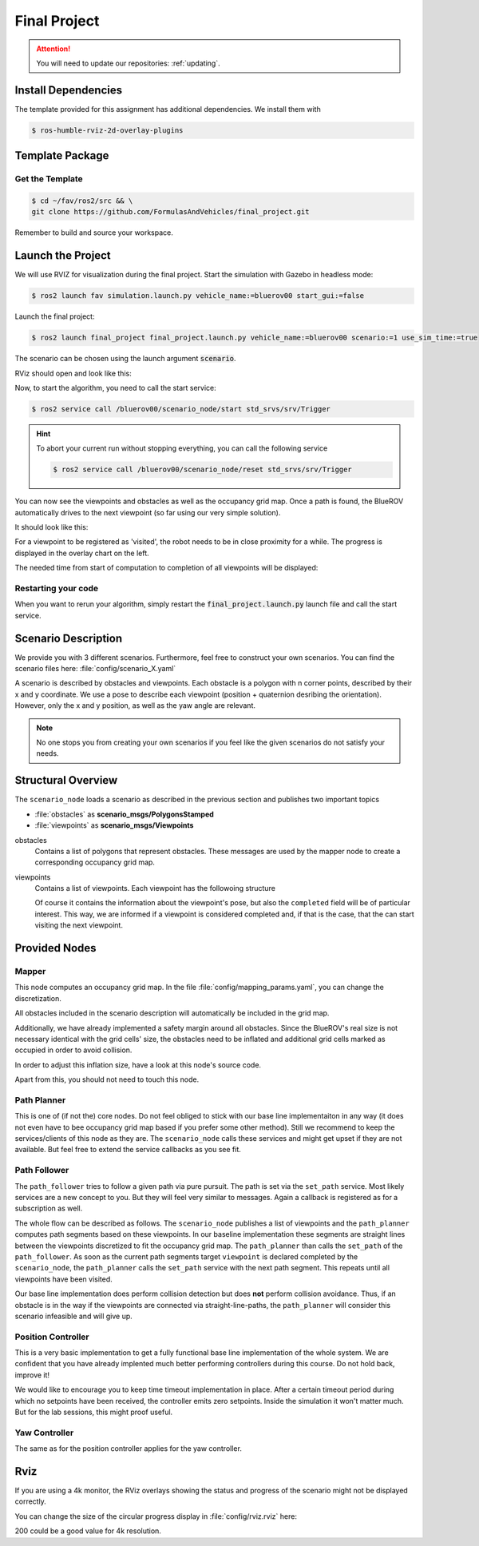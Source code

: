 Final Project
#############

.. attention::

   You will need to update our repositories: :ref:`updating`.

Install Dependencies
====================

The template provided for this assignment has additional dependencies.
We install them with

.. code-block:: console

   $ ros-humble-rviz-2d-overlay-plugins

Template Package
================

Get the Template
****************

.. code-block:: console

   $ cd ~/fav/ros2/src && \
   git clone https://github.com/FormulasAndVehicles/final_project.git


Remember to build and source your workspace.

Launch the Project
==================

We will use RVIZ for visualization during the final project. 
Start the simulation with Gazebo in headless mode: 

.. code-block:: console

   $ ros2 launch fav simulation.launch.py vehicle_name:=bluerov00 start_gui:=false

Launch the final project:

.. code-block:: console

   $ ros2 launch final_project final_project.launch.py vehicle_name:=bluerov00 scenario:=1 use_sim_time:=true

The scenario can be chosen using the launch argument :code:`scenario`.

RViz should open and look like this:

.. image:: /res/images/screenshot_before_start.png

Now, to start the algorithm, you need to call the start service:

.. code-block:: console

   $ ros2 service call /bluerov00/scenario_node/start std_srvs/srv/Trigger

.. hint::
   To abort your current run without stopping everything, you can call the following service

   .. code-block:: console

      $ ros2 service call /bluerov00/scenario_node/reset std_srvs/srv/Trigger
   

You can now see the viewpoints and obstacles as well as the occupancy grid map.
Once a path is found, the BlueROV automatically drives to the next viewpoint (so far using our very simple solution).

It should look like this:

.. image:: /res/images/screenshot_progress.png

For a viewpoint to be registered as 'visited', the robot needs to be in close proximity for a while. The progress is displayed in the overlay chart on the left.

The needed time from start of computation to completion of all viewpoints will be displayed:

.. image:: /res/images/screenshot_finished.png


Restarting your code
********************

When you want to rerun your algorithm, simply restart the :code:`final_project.launch.py` launch file and call the start service.


Scenario Description
====================

We provide you with 3 different scenarios. Furthermore, feel free to construct your own scenarios.
You can find the scenario files here: :file:`config/scenario_X.yaml`

A scenario is described by obstacles and viewpoints.
Each obstacle is a polygon with n corner points, described by their x and y coordinate. 
We use a pose to describe each viewpoint (position + quaternion desribing the orientation). However, only the x and y position, as well as the yaw angle are relevant.

.. note::
   No one stops you from creating your own scenarios if you feel like the given scenarios do not satisfy your needs.

Structural Overview
===================

The ``scenario_node`` loads a scenario as described in the previous section and publishes two important topics

* :file:`obstacles` as **scenario_msgs/PolygonsStamped**
* :file:`viewpoints` as **scenario_msgs/Viewpoints**

obstacles
   Contains a list of polygons that represent obstacles.
   These messages are used by the mapper node to create a corresponding occupancy grid map.

viewpoints
   Contains a list of viewpoints.
   Each viewpoint has the followoing structure

   .. code-block:: console
      :emphasize-lines: 4,15

      $ ros2 interface show scenario_msgs/msg/Viewpoint
      std_msgs/Header header
         ...
      geometry_msgs/Pose pose
         Point position
            float64 x
            float64 y
            float64 z
         Quaternion orientation
            float64 x 0
            float64 y 0
            float64 z 0
            float64 w 1
      float64 progress
      bool completed

   Of course it contains the information about the viewpoint's pose, but also the ``completed`` field will be of particular interest.
   This way, we are informed if a viewpoint is considered completed and, if that is the case, that the can start visiting the next viewpoint.
   

Provided Nodes
==============

Mapper
******
This node computes an occupancy grid map.
In the file :file:`config/mapping_params.yaml`, you can change the discretization.

All obstacles included in the scenario description will automatically be included in the grid map.

Additionally, we have already implemented a safety margin around all obstacles.
Since the BlueROV's real size is not necessary identical with the grid cells' size, the obstacles need to be inflated and additional grid cells marked as occupied in order to avoid collision.

In order to adjust this inflation size, have a look at this node's source code.

Apart from this, you should not need to touch this node.


Path Planner
************
This is one of (if not the) core nodes.
Do not feel obliged to stick with our base line implementaiton in any way (it does not even have to bee occupancy grid map based if you prefer some other method).
Still we recommend to keep the services/clients of this node as they are.
The ``scenario_node`` calls these services and might get upset if they are not available.
But feel free to extend the service callbacks as you see fit.

Path Follower
*************
The ``path_follower`` tries to follow a given path via pure pursuit.
The path is set via the ``set_path`` service.
Most likely services are a new concept to you.
But they will feel very similar to messages.
Again a callback is registered as for a subscription as well.

The whole flow can be described as follows.
The ``scenario_node`` publishes a list of viewpoints and the ``path_planner`` computes path segments based on these viewpoints.
In our baseline implementation these segments are straight lines between the viewpoints discretized to fit the occupancy grid map.
The ``path_planner`` than calls the ``set_path`` of the ``path_follower``.
As soon as the current path segments target ``viewpoint`` is declared completed by the ``scenario_node``, the ``path_planner`` calls the ``set_path`` service with the next path segment.
This repeats until all viewpoints have been visited.

Our base line implementation does perform collision detection but does **not** perform collision avoidance.
Thus, if an obstacle is in the way if the viewpoints are connected via straight-line-paths, the ``path_planner`` will consider this scenario infeasible and will give up.

Position Controller
*******************
This is a very basic implementation to get a fully functional base line implementation of the whole system.
We are confident that you have already implented much better performing controllers during this course.
Do not hold back, improve it!

We would like to encourage you to keep time timeout implementation in place.
After a certain timeout period during which no setpoints have been received, the controller emits zero setpoints.
Inside the simulation it won't matter much.
But for the lab sessions, this might proof useful.

Yaw Controller
**************
The same as for the position controller applies for the yaw controller.


Rviz
====

If you are using a 4k monitor, the RViz overlays showing the status and progress of the scenario might not be displayed correctly.

You can change the size of the circular progress display in :file:`config/rviz.rviz` here:

.. code-block:: 
   :emphasize-lines: 26

   - Class: rviz_2d_overlay_plugins/PieChartOverlay
   Enabled: true
   Name: Progress
   Topic:
      Depth: 5
      Durability Policy: Volatile
      History Policy: Keep Last
      Reliability Policy: Reliable
      Value: /bluerov00/scenario_node/viewpoint_progress
   Value: true
   auto color change: true
   background color: 0; 0; 0
   backround alpha: 0
   clockwise rotate direction: true
   foreground alpha: 0.699999988079071
   foreground alpha 2: 0.4000000059604645
   foreground color: 255; 255; 255
   left: 10
   max color: 0; 255; 0
   max color change threthold: 0.75
   max value: 1
   med color: 255; 255; 0
   med color change threthold: 0.10000000149011612
   min value: 0
   show caption: true
   size: 80
   text size: 14
   top: 80

200 could be a good value for 4k resolution.
